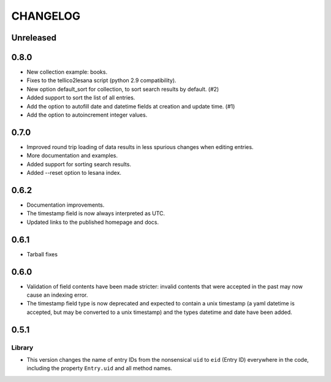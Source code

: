 ***********
 CHANGELOG
***********

Unreleased
==========

0.8.0
=====

* New collection example: books.
* Fixes to the tellico2lesana script (python 2.9 compatibility).
* New option default_sort for collection, to sort search results by
  default. (#2)
* Added support to sort the list of all entries.
* Add the option to autofill date and datetime fields at creation and
  update time.  (#1)
* Add the option to autoincrement integer values.

0.7.0
=====

* Improved round trip loading of data results in less spurious changes
  when editing entries.
* More documentation and examples.
* Added support for sorting search results.
* Added --reset option to lesana index.

0.6.2
=====

* Documentation improvements.
* The timestamp field is now always interpreted as UTC.
* Updated links to the published homepage and docs.

0.6.1
=====

* Tarball fixes

0.6.0
=====

* Validation of field contents have been made stricter: invalid contents
  that were accepted in the past may now cause an indexing error.
* The timestamp field type is now deprecated and expected to contain a
  unix timestamp (a yaml datetime is accepted, but may be converted to a
  unix timestamp) and the types datetime and date have been added.

0.5.1
=====

Library
-------

* This version changes the name of entry IDs from the nonsensical ``uid`` to
  ``eid`` (Entry ID) everywhere in the code, including the property
  ``Entry.uid`` and all method names.
